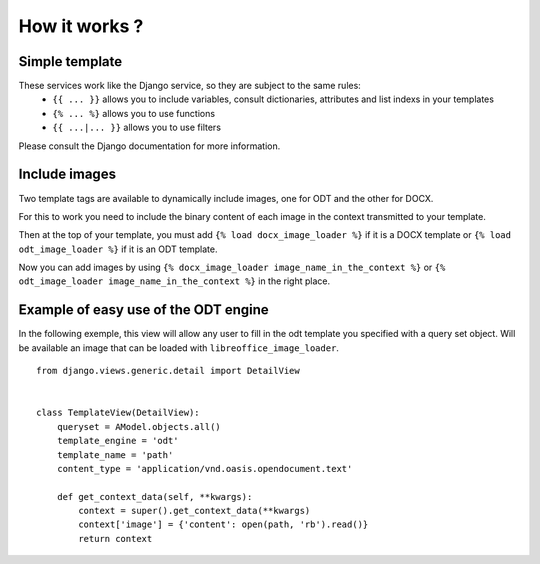 How it works ?
===============

Simple template
----------------

These services work like the Django service, so they are subject to the same rules:
 * ``{{ ... }}`` allows you to include variables, consult dictionaries, attributes and list indexs in your templates
 * ``{% ... %}`` allows you to use functions
 * ``{{ ...|... }}`` allows you to use filters

Please consult the Django documentation for more information.

Include images
--------------

Two template tags are available to dynamically include images, one for ODT and the other for DOCX.

For this to work you need to include the binary content of each image in the context transmitted to your template.

Then at the top of your template, you must add ``{% load docx_image_loader %}`` if it is a DOCX template or
``{% load odt_image_loader %}`` if it is an ODT template.

Now you can add images by using ``{% docx_image_loader image_name_in_the_context %}`` or ``{% odt_image_loader image_name_in_the_context %}`` in the right place.

Example of easy use of the ODT engine
-------------------------------------

In the following exemple, this view will allow any user to fill in the odt
template you specified with a query set object. Will be
available an image that can be loaded with ``libreoffice_image_loader``.

::

    from django.views.generic.detail import DetailView


    class TemplateView(DetailView):
        queryset = AModel.objects.all()
        template_engine = 'odt'
        template_name = 'path'
        content_type = 'application/vnd.oasis.opendocument.text'

        def get_context_data(self, **kwargs):
            context = super().get_context_data(**kwargs)
            context['image'] = {'content': open(path, 'rb').read()}
            return context

